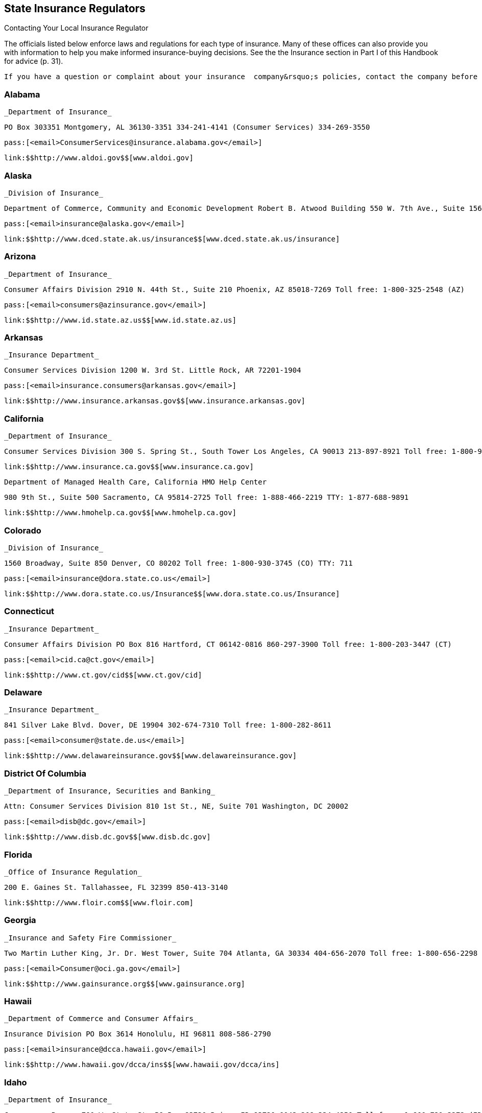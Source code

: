 [[state_insurance_regulators]]

== State Insurance Regulators


.Contacting Your Local Insurance Regulator
****
The officials listed below enforce laws and regulations  for each type of insurance. Many of these offices can also  provide you with information to help you make informed  insurance-buying decisions. See the the Insurance section  in Part I of this Handbook for advice (p. 31).

 If you have a question or complaint about your insurance  company&rsquo;s policies, contact the company before you contact  your state insurance regulator. 


****



=== Alabama

 _Department of Insurance_ 

 PO Box 303351 Montgomery, AL 36130-3351 334-241-4141 (Consumer Services) 334-269-3550 

 pass:[<email>ConsumerServices@insurance.alabama.gov</email>] 

 link:$$http://www.aldoi.gov$$[www.aldoi.gov] 


=== Alaska

 _Division of Insurance_ 

 Department of Commerce, Community and Economic Development Robert B. Atwood Building 550 W. 7th Ave., Suite 1560 Anchorage, AK 99501-3567 907-269-7900 Toll free: 1-800-467-8725 TTY: 907-465-5437 

 pass:[<email>insurance@alaska.gov</email>] 

 link:$$http://www.dced.state.ak.us/insurance$$[www.dced.state.ak.us/insurance] 


=== Arizona

 _Department of Insurance_ 

 Consumer Affairs Division 2910 N. 44th St., Suite 210 Phoenix, AZ 85018-7269 Toll free: 1-800-325-2548 (AZ) 

 pass:[<email>consumers@azinsurance.gov</email>] 

 link:$$http://www.id.state.az.us$$[www.id.state.az.us] 


=== Arkansas

 _Insurance Department_ 

 Consumer Services Division 1200 W. 3rd St. Little Rock, AR 72201-1904 

 pass:[<email>insurance.consumers@arkansas.gov</email>] 

 link:$$http://www.insurance.arkansas.gov$$[www.insurance.arkansas.gov] 


=== California

 _Department of Insurance_ 

 Consumer Services Division 300 S. Spring St., South Tower Los Angeles, CA 90013 213-897-8921 Toll free: 1-800-927-4357 (CA) TTY: 1-800-482-4833 

 link:$$http://www.insurance.ca.gov$$[www.insurance.ca.gov] 

 Department of Managed Health Care, California HMO Help Center 

 980 9th St., Suite 500 Sacramento, CA 95814-2725 Toll free: 1-888-466-2219 TTY: 1-877-688-9891 

 link:$$http://www.hmohelp.ca.gov$$[www.hmohelp.ca.gov] 


=== Colorado

 _Division of Insurance_ 

 1560 Broadway, Suite 850 Denver, CO 80202 Toll free: 1-800-930-3745 (CO) TTY: 711 

 pass:[<email>insurance@dora.state.co.us</email>] 

 link:$$http://www.dora.state.co.us/Insurance$$[www.dora.state.co.us/Insurance] 


=== Connecticut

 _Insurance Department_ 

 Consumer Affairs Division PO Box 816 Hartford, CT 06142-0816 860-297-3900 Toll free: 1-800-203-3447 (CT) 

 pass:[<email>cid.ca@ct.gov</email>] 

 link:$$http://www.ct.gov/cid$$[www.ct.gov/cid] 


=== Delaware

 _Insurance Department_ 

 841 Silver Lake Blvd. Dover, DE 19904 302-674-7310 Toll free: 1-800-282-8611 

 pass:[<email>consumer@state.de.us</email>] 

 link:$$http://www.delawareinsurance.gov$$[www.delawareinsurance.gov] 


=== District Of Columbia

 _Department of Insurance, Securities and Banking_ 

 Attn: Consumer Services Division 810 1st St., NE, Suite 701 Washington, DC 20002 

 pass:[<email>disb@dc.gov</email>] 

 link:$$http://www.disb.dc.gov$$[www.disb.dc.gov] 


=== Florida

 _Office of Insurance Regulation_ 

 200 E. Gaines St. Tallahassee, FL 32399 850-413-3140 

 link:$$http://www.floir.com$$[www.floir.com] 


=== Georgia

 _Insurance and Safety Fire Commissioner_ 

 Two Martin Luther King, Jr. Dr. West Tower, Suite 704 Atlanta, GA 30334 404-656-2070 Toll free: 1-800-656-2298 (GA) 

 pass:[<email>Consumer@oci.ga.gov</email>] 

 link:$$http://www.gainsurance.org$$[www.gainsurance.org] 


=== Hawaii

 _Department of Commerce and Consumer Affairs_ 

 Insurance Division PO Box 3614 Honolulu, HI 96811 808-586-2790 

 pass:[<email>insurance@dcca.hawaii.gov</email>] 

 link:$$http://www.hawaii.gov/dcca/ins$$[www.hawaii.gov/dcca/ins] 


=== Idaho

 _Department of Insurance_ 

 Consumer s Bureau 700 W. State St. PO Box 83720 Boise, ID 83720-0043 208-334-4250 Toll free: 1-800-721-3272 (ID) 

 link:$$http://www.doi.idaho.gov$$[www.doi.idaho.gov] 


=== Illinois

 _Division of Insurance-Springfield_ 

 320 W. Washington St. Springfield, IL 62767-0001 217-782-4515 Toll free: 1-877-527-9431 (Office of Consumer Health Insurance) Toll free: 1-866-445-5364 (Consumer Assistance Hotline) TTY: 217-524-4872 

 pass:[<email>doi.infodesk@illinois.gov</email>] 

 link:$$http://www.insurance.illinois.gov$$[www.insurance.illinois.gov] 


=== Indiana

 _Department of Insurance Consumer Services Division_ 

 311 W. Washington St., Suite 300 Indianapolis, IN 46204 317-232-2395 Toll free: 1-800-622-4461 (IN) 

 pass:[<email>consumerservices@idoi.in.gov</email>] 

 link:$$http://www.in.gov/idoi$$[www.in.gov/idoi] 


=== Iowa

 _Division of Insurance_ 

 330 Maple St. Des Moines, IA 50319-0065  515-281-6348  Toll free: 1-877-955-1212 (IA) 

 link:$$http://www.iid.state.ia.us$$[www.iid.state.ia.us] 


=== Kansas

 _Insurance Department_ 

 Consumer Assistance Division 420 S.W. 9th St. Topeka, KS 66612 785--296-7829 Toll free: 1-800-432-2484 (KS) TTY: 1-877-235-3151 

 pass:[<email>commissioner@ksinsurance.org</email>] 

 link:$$http://www.ksinsurance.org$$[www.ksinsurance.org] 


=== Kentucky

 _Department of Insurance_ 

 Consumer Protection and Education Division PO Box 517 Frankfort, KY 40602-0517 502-564-6034 Toll free: 1-800-595-6053 TTY: 1-800-648-6056 

 link:$$http:insurance.ky.gov$$[insurance.ky.gov] 


=== Louisiana

 _Department of Insurance_ 

 PO Box 94214 Baton Rouge, LA 70804-9214 225-342-5900 Toll free: 1-800-259-5300 

 pass:[<email>consumeradvocacy@ldi.la.gov</email>] 

 link:$$http://www.ldi.state.la.us$$[www.ldi.state.la.us] 


=== Maine

 _Bureau of Insurance_ 

 34 State House Station Augusta, ME 04333-0034 207-624-8475 Toll free: 1-800-300-5000 (ME) TTY: 1-888-577-6690 

 pass:[<email>Insurance.PFR@maine.gov</email>] 

 link:$$http://www.maine.gov/insurance$$[www.maine.gov/insurance] 


=== Maryland

 _Insurance Administration_ 

 Consumer Division 200 St. Paul Pl., Suite 2700 Baltimore, MD 21202 410-468-2000 Toll free: 1-800-492-6116 TTY: 1-800-735-2258 

 link:$$http://www.mdinsurance.state.md.us$$[www.mdinsurance.state.md.us] 


=== Massachusetts

 _Division of Insurance_ 

 1000 Washington St., Suite 810 Boston, MA 02118-6200 Toll free: 1-877-563-4467 (MA) TTY: 617-521-7490 

 pass:[<email>doicss.mailbox@state.ma.us</email>] 

 link:$$http://www.state.ma.us/doi$$[www.state.ma.us/doi] 


=== Michigan

 _Office of Financial and Insurance Regulation_ 

 PO Box 30220 Lansing, MI 48909-7720 517-373-0220 Toll free: 1-877-999-6442 

 pass:[<email>ofir-ins-info@michigan.gov</email>] 

 link:$$http://www.michigan.gov/ofir$$[www.michigan.gov/ofir] 


=== Minnesota

 _Department of Commerce_ 

 Insurance Division 85 7th Pl. E, Suite 500 St. Paul, MN 55101 651-296-4026 Toll free: 1-800-657-3602 (MN) 

 pass:[<email>general.commerce@state.mn.us</email>] 

 link:$$http://www.insurance.mn.gov$$[www.insurance.mn.gov] 


=== Mississippi

 _Department of Insurance_ 

 PO Box 79 Jackson, MS 39205-0079 601-359-3569 Toll free: 1-800-562-2957 (MS) 

 pass:[<email>consumer@mid.state.ms.us</email>] 

 link:$$http://www.mid.state.ms.us$$[www.mid.state.ms.us] 


=== Missouri

 _Department of Insurance, Financial, and Professional Registration_ 

 Consumer Affairs Division PO Box 690 Jefferson City, MO 65102-0690 Toll free: 1-800-726-7390 (MO) TTY: 573-526-4536 

 pass:[<email>consumeraffairs@ insurance.mo.gov</email>] 

 link:$$http://www.insurance.mo.gov$$[www.insurance.mo.gov] 


=== Montana

 _Commissioner of Securities and Insurance_ 

 Insurance Division 840 Helena Ave. Helena, MT 59601 406-444-2040 Toll free: 1-800-332-6148 (MT) TTY: 406-444-3246 

 link:$$http://www.csi.mt.gov/consumers$$[www.csi.mt.gov/consumers] 


=== Nebraska

 _Department of Insurance_ 

 PO Box 82089 941 O St., Suite 400 Lincoln, NE 68501-2089 402-471-2201 Toll free: 1-877-564-7323 (NE) TTY: 1-800-833-7352 

 pass:[<email>DOI.ConsumerAffairs@nebraska.gov</email>] 

 link:$$http://www.doi.ne.gov$$[www.doi.ne.gov] 


=== Nevada

 _Department of Business and Industry_ 

 Division of Insurance 1818 E. College Pkwy. Carson City, NV 89701 775-687-4270 Toll free: 1-888-872-3234 

 pass:[<email>cscc@doi.state.nv.us</email>] 

 link:$$http://www.doi.nv.gov$$[www.doi.nv.gov] 

 _Department of Business and Industry_ 

 Division of Insurance 2501 E. Sahara Ave., #302 Las Vegas, NV 89104 702-486-4009 Toll free: 1-888-872-3234 (NV) 

 link:$$http://www.doi.nv.gov$$[www.doi.nv.gov] 


=== New Hampshire

 _Department of Insurance_ 

 21 S. Fruit St., Suite 14 Concord, NH 03301 603-271-2261 Toll free: 1-800-852-3416 (NH) TTY: 1-800-735-2964 (NH) 

 pass:[<email>consumerservices@ins.nh.gov</email>] 

 link:$$http://www.nh.gov/insurance$$[www.nh.gov/insurance] 


=== New Jersey

 _Department of Banking and Insurance_ 

 Consumer Inquiries and Complaints PO Box 325 Trenton, NJ 08625 609-292-7272 Toll free: 1-800-446-7467 

 link:$$http://www.dobi.nv.gov$$[www.dobi.nv.gov] 


=== New Mexico

 _Public Regulation Commission_ 

 Insurance Division PO Box 1269 1120 Paseo De Peralta Santa Fe, NM 87501 505-827-4601 Toll free: 1-888-427-5772 (NM) 

 link:$$http://www.nmprc.state.nm.us$$[www.nmprc.state.nm.us] 


=== New York

 _Department of Financial Services_ 

 Insurance Department - Consumer Assistance Unit One Commerce Plaza Albany, NY 12257 518-474-6600 Toll free: 1-800-342-3736 (NY) 

 pass:[<email>consumers@ins.state.ny.us</email>] 

 link:$$http://www.dfs.ny.gov$$[www.dfs.ny.gov] 

 _Insurance Department_ 

 Insurance Division - Consumer Assistance Unit 25 Beaver St. New York, NY 10004 212-480-6400 Toll free: 1-800-342-3736 (NY) 

 pass:[<email>consumers@ins.state.ny.us</email>] 

 link:$$http://www.ins.state.ny.us$$[www.ins.state.ny.us] 


=== North Carolina

 _Department of Insurance_ 

 1201 Mail Service Center Raleigh, NC 27699-1201 919-807-6750 (Consumer Services) Toll free: 1-800-546-5664 (NC, Consumer Services) 

 link:$$http://www.ncdoi.com$$[www.ncdoi.com] 


=== North Dakota

 _Insurance Department_ 

 State Capitol 600 E. Boulevard Ave., 5th Floor Bismarck, ND 58505-0320 701-328-2440 Toll free: 1-800-247-0560 (ND) TTY: 1-800-366-6888 

 pass:[<email>insurance@nd.gov</email>] 

 link:$$http://www.nd.gov/ndins$$[www.nd.gov/ndins] 


=== Ohio

 _Department of Insurance_ 

 Office of Consumer Affairs 50 W. Town St., 3rd Floor, Suite 300 Columbus, OH 43215 614-644-2658 Toll free: 1-800-686-1526 (Consumer Hotline) Toll free: 1-800-686-1527 (Fraud Hotline) Toll free: 1-800-686-1578 (Senior Hotline) TTY: 614-644-3745 

 link:$$http://www.insurance.ohio.gov$$[www.insurance.ohio.gov] 


=== Oklahoma

 _Insurance Department_ 

 Five Corporate Plaza 3625 N.W. 56th St., Suite 100 Oklahoma City, OK 73112 405-521-2991 Toll free: 1-800-522-0071 (OK) 

 link:$$http://www.ok.gov/oid$$[www.ok.gov/oid] 


=== Oregon

 _Insurance Division_ 

 PO Box 14480 Salem, OR 97309-0405 503-947-7984 Toll free: 1-888-877-4894 (OR) 

 pass:[<email>cp.ins@state.or.us</email>] 

 link:$$http://www.insurance.oregon.gov$$[www.insurance.oregon.gov] 


=== Pennsylvania

 _Insurance Department_ 

 Consumer Service 1209 Strawberry Square Harrisburg, PA 17120 717-787-2317 Toll free: 1-877-881-6388 (PA) TTY: 717-783-3898 

 pass:[<email>ra-in-consumer@pa.gov</email>] 

 link:$$http://www.insurance.state.pa.us$$[www.insurance.state.pa.us] 


=== Puerto Rico

 _Office of the Commissioner of Insurance_ 

 B5 Calle Tabonuco, Suite 216 PMB 356 Guaynabo, PR 00968-3029 Toll free: 1-888-722-8686 

 link:$$http://www.ocs.gobierno.pr$$[www.ocs.gobierno.pr] 


=== Rhode Island

 _Department of Business Regulation_ 

 Insurance Division 1511 Pontiac Ave. Cranston, RI 02920 401-462-9520 

 pass:[<email>InsuranceInquiry@dbr.ri.gov</email>] 

 link:$$http://www.dbr.state.ri.us$$[www.dbr.state.ri.us] 


=== South Carolina

 _Department of Insurance_ 

 Consumer Services PO Box 100105 Columbia, SC 29202-3105 803-737-6180 Toll free: 1-800-768-3467 (SC) 

 pass:[<email>consumers@doi.sc.gov</email>] 

 link:$$http://www.doi.sc.gov$$[www.doi.sc.gov] 


=== South Dakota

 _Department of Labor and Regulation_ 

 Division of Insurance 445 E. Capital Ave. Pierre, SD 57501 605-773-3563 

 pass:[<email>insurance@state.sd.us</email>] 

 link:$$http://www.dlr.sd.gov/insurance$$[www.dlr.sd.gov/insurance] 


=== Tennessee

 _Department of Commerce and Insurance_ 

 Consumer Insurance Services 500 James Robertson Pkwy. Nashville, TN 37243-0574 Toll free: 1-800-342-4029 (TN) 

 pass:[<email>CIS.complaints@state.tn.us</email>] 

 link:$$http://www.tn.gov/commerce$$[www.tn.gov/commerce] 


=== Texas

 _Department of Insurance_ 

 Consumer Protection (111-1A) PO Box 149091 Austin, TX 78714-9091 512-804-5140 Toll free: 1-800-252-3439 TTY: 512 322-4238 

 pass:[<email>consumerprotection@ tdi.state.tx.us</email>] 

 link:$$http://www.tdi.state.tx.us$$[www.tdi.state.tx.us] 


=== Utah

 _Department of Insurance_ 

 State Office Building 450 N. State St., Room 3110 Salt Lake City, UT 84114-6901 801-538-3800 Toll free: 1-800-439-3805 (UT) TTY: 801-538-3826 

 link:$$http://www.insurance.utah.gov$$[www.insurance.utah.gov] 


=== Vermont

 _Department of Financial Regulation_ 

 Insurance Consumer Section 89 Main St. Montpelier, VT 05620-3101 802-828-3302 Toll free: 1-800-964-1784(VT) 

 pass:[<email>dfr.insuranceinfo@state.vt.us</email>] 

 link:$$http://www.dfr.vermont.gov$$[www.dfr.vermont.gov] 


=== Virgin Islands

 _Division of Banking and Insurance_ 

 5049 Kongens Gade St. Thomas, VI 00802 340-774-7166 

 link:$$http://www.ltg.gov.vi$$[www.ltg.gov.vi] 


=== Virginia

 _State Corporation Commission_ 

 Bureau of Insurance PO Box 1157 Richmond, VA 23218 804-371-9741 Toll free: 1-800-552-7945 (VA) Toll free: 1-877-310-6560 (Nationwide) TTY: 804-371-9206 

 pass:[<email>bureauofinsurance@scc.virginia.gov</email>] 

 link:$$http://www.scc.virginia.gov$$[www.scc.virginia.gov] 


=== Washington

 _Office of the Insurance Commissioner_ 

 Consumer Advocacy PO Box 40256 Olympia, WA 98504-0256 360-725-7080 Toll free: 1-800-562-6900 (WA) TTY: 360-586-0241 

 pass:[<email>cap@oic.wa.gov</email>] 

 link:$$http://www.insurance.wa.gov$$[www.insurance.wa.gov] 


=== West Virginia

 _Offices of the Insurance Commissioner_ 

 PO Box 50540 Charleston, WV 25305-0540 304-558-3386 Toll free: 1-888-879-9842 (WV) TTY: 1-800-435-7381 

 pass:[<email>consumer.service@wvinsurance.gov</email>] 

 link:$$http://www.wvinsurance.gov$$[www.wvinsurance.gov] 


=== Wisconsin

 _Office of the Commissioner of Insurance_ 

 PO Box 7873 Madison, WI 53707-7873 608-266-0103 Toll free: 1-800-236-8517 (WI) TTY: Dial 711 and ask for 608-266-3586 

 pass:[<email>ocicomplaints@wisconsin.gov</email>] 

 link:$$http://oci.wi.gov$$[oci.wi.gov] 


=== Wyoming

 _Department of Insurance_ 

 Consumer Affairs Section 106 E. 6th Ave. Cheyenne, WY 82002 307-777-7402 Toll free: 1-800-438-5768 (WY) 

 link:$$http://insurance.state.wy.us$$[insurance.state.wy.us] 

